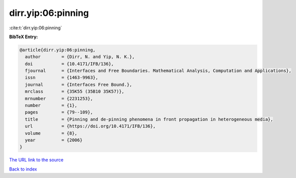 dirr.yip:06:pinning
===================

:cite:t:`dirr.yip:06:pinning`

**BibTeX Entry:**

.. code-block:: bibtex

   @article{dirr.yip:06:pinning,
     author        = {Dirr, N. and Yip, N. K.},
     doi           = {10.4171/IFB/136},
     fjournal      = {Interfaces and Free Boundaries. Mathematical Analysis, Computation and Applications},
     issn          = {1463-9963},
     journal       = {Interfaces Free Bound.},
     mrclass       = {35K55 (35B10 35K57)},
     mrnumber      = {2231253},
     number        = {1},
     pages         = {79--109},
     title         = {Pinning and de-pinning phenomena in front propagation in heterogeneous media},
     url           = {https://doi.org/10.4171/IFB/136},
     volume        = {8},
     year          = {2006}
   }

`The URL link to the source <https://doi.org/10.4171/IFB/136>`__


`Back to index <../By-Cite-Keys.html>`__
